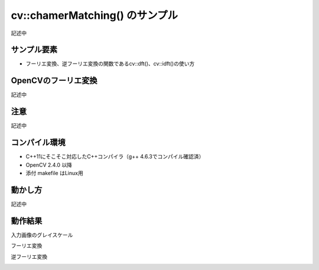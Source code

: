 cv::chamerMatching() のサンプル
================================================================================

記述中

サンプル要素
--------------------------------------------------------------------------------

- フーリエ変換、逆フーリエ変換の関数であるcv::dft()、cv::idft()の使い方

OpenCVのフーリエ変換
--------------------------------------------------------------------------------

記述中

注意
--------------------------------------------------------------------------------

記述中

コンパイル環境
--------------------------------------------------------------------------------

- C++11にそこそこ対応したC++コンパイラ（g++ 4.6.3でコンパイル確認済）
- OpenCV 2.4.0 以降
- 添付 makefile はLinux用

動かし方
--------------------------------------------------------------------------------

記述中


動作結果
--------------------------------------------------------------------------------

入力画像のグレイスケール

.. image:: ../../images/plant_gray.jpg
	:target: ../../images/plant_gray.jpg

フーリエ変換

.. image:: sample/plant.jpg.dft.jpg
	:target: sample/plant.jpg.dft.jpg

逆フーリエ変換

.. image:: sample/plant.jpg.idft.jpg
	:target: sample/plant.jpg.idft.jpg

